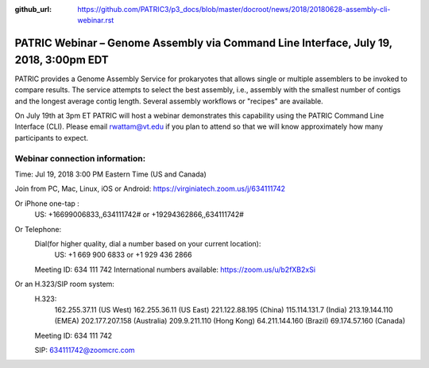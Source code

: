 :github_url: https://github.com/PATRIC3/p3_docs/blob/master/docroot/news/2018/20180628-assembly-cli-webinar.rst

PATRIC Webinar – Genome Assembly via Command Line Interface, July 19, 2018, 3:00pm EDT
======================================================================================

.. feed-entry::
   :date: 2018-06-28

PATRIC provides a Genome Assembly Service for prokaryotes that allows single or multiple assemblers to be invoked to compare results. The service attempts to select the best assembly, i.e., assembly with the smallest number of contigs and the longest average contig length. Several assembly workflows or "recipes" are available.  

On July 19th at 3pm ET PATRIC will host a webinar demonstrates this capability using the PATRIC Command Line Interface (CLI). Please email rwattam@vt.edu if you plan to attend so that we will know approximately how many participants to expect.


.. cut::

.. figure:: ../images/webinar_cli.png
   :alt: PATRIC Webinar Genome Assembly via CLI


Webinar connection information:
--------------------------------
Time: Jul 19, 2018 3:00 PM Eastern Time (US and Canada)

Join from PC, Mac, Linux, iOS or Android: https://virginiatech.zoom.us/j/634111742

Or iPhone one-tap :
    US: +16699006833,,634111742#  or +19294362866,,634111742# 

Or Telephone:
    Dial(for higher quality, dial a number based on your current location): 
        US: +1 669 900 6833  or +1 929 436 2866 
    Meeting ID: 634 111 742
    International numbers available: https://zoom.us/u/b2fXB2xSi

Or an H.323/SIP room system:
    H.323: 
        162.255.37.11 (US West)
        162.255.36.11 (US East)
        221.122.88.195 (China)
        115.114.131.7 (India)
        213.19.144.110 (EMEA)
        202.177.207.158 (Australia)
        209.9.211.110 (Hong Kong)
        64.211.144.160 (Brazil)
        69.174.57.160 (Canada)
    Meeting ID: 634 111 742

    SIP: 634111742@zoomcrc.com
